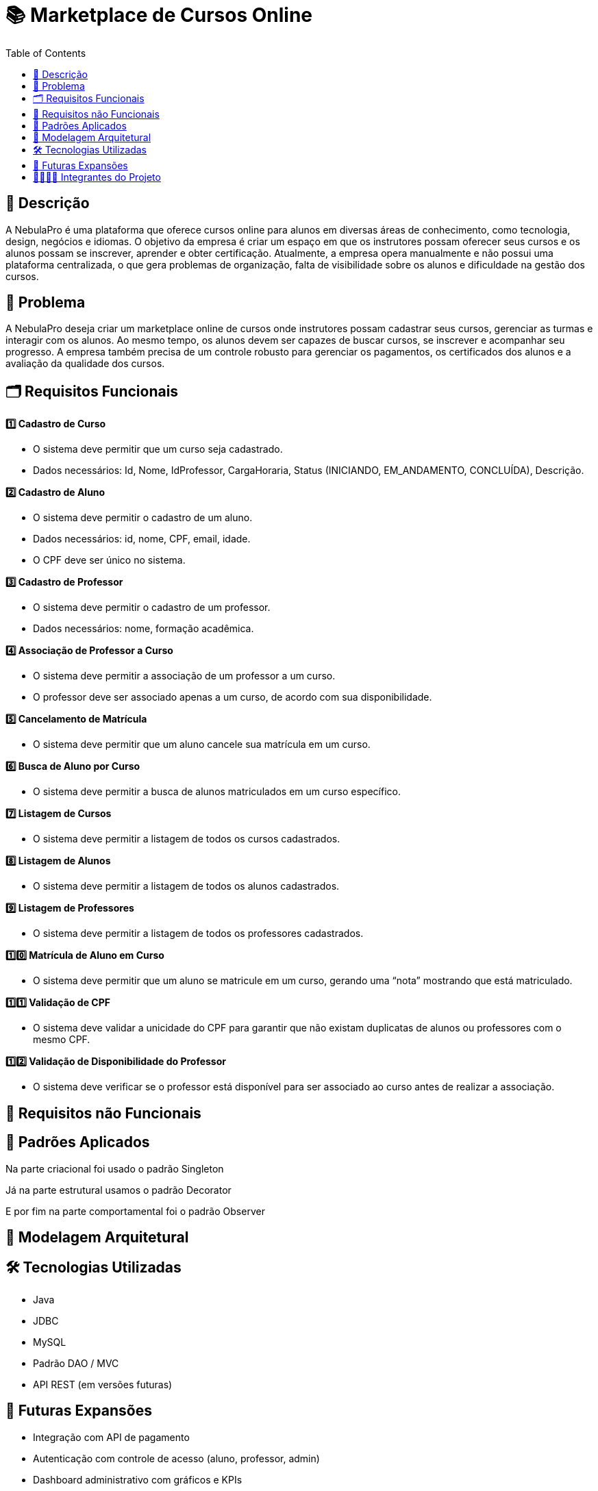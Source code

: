 = 📚 Marketplace de Cursos Online
:icons: font
:toc: left
:toclevels: 2

== 📝 Descrição
A NebulaPro é uma plataforma que oferece cursos online para alunos em diversas áreas de conhecimento, como tecnologia, design, negócios e idiomas. O objetivo da empresa é criar um espaço em que os instrutores possam oferecer seus cursos e os alunos possam se inscrever, aprender e obter certificação. Atualmente, a empresa opera manualmente e não possui uma plataforma centralizada, o que gera problemas de organização, falta de visibilidade sobre os alunos e dificuldade na gestão dos cursos.

== 🎯 Problema
A NebulaPro deseja criar um marketplace online de cursos onde instrutores possam cadastrar seus cursos, gerenciar as turmas e interagir com os alunos. Ao mesmo tempo, os alunos devem ser capazes de buscar cursos, se inscrever e acompanhar seu progresso. A empresa também precisa de um controle robusto para gerenciar os pagamentos, os certificados dos alunos e a avaliação da qualidade dos cursos.

== 🗂️ Requisitos Funcionais

**1️⃣ Cadastro de Curso**

*   O sistema deve permitir que um curso seja cadastrado.

*   Dados necessários: Id, Nome, IdProfessor, CargaHoraria, Status (INICIANDO, EM_ANDAMENTO, CONCLUÍDA), Descrição.

**2️⃣ Cadastro de Aluno**

*  O sistema deve permitir o cadastro de um aluno.

*  Dados necessários: id, nome, CPF, email, idade.

*  O CPF deve ser único no sistema.

**3️⃣ Cadastro de Professor**

* O sistema deve permitir o cadastro de um professor.

* Dados necessários: nome, formação acadêmica.

**4️⃣ Associação de Professor a Curso**

* O sistema deve permitir a associação de um professor a um curso.

* O professor deve ser associado apenas a um curso, de acordo com sua disponibilidade.

**5️⃣ Cancelamento de Matrícula**

* O sistema deve permitir que um aluno cancele sua matrícula em um curso.

**6️⃣ Busca de Aluno por Curso**

* O sistema deve permitir a busca de alunos matriculados em um curso específico.

**7️⃣ Listagem de Cursos**

* O sistema deve permitir a listagem de todos os cursos cadastrados.

**8️⃣ Listagem de Alunos**

* O sistema deve permitir a listagem de todos os alunos cadastrados.

**9️⃣ Listagem de Professores**

* O sistema deve permitir a listagem de todos os professores cadastrados.

**1️⃣0️⃣ Matrícula de Aluno em Curso**

* O sistema deve permitir que um aluno se matricule em um curso, gerando uma “nota” mostrando que está matriculado.

**1️⃣1️⃣ Validação de CPF**

* O sistema deve validar a unicidade do CPF para garantir que não existam duplicatas de alunos ou professores com o mesmo CPF.

**1️⃣2️⃣ Validação de Disponibilidade do Professor**

* O sistema deve verificar se o professor está disponível para ser associado ao curso antes de realizar a associação.

== 🔐 Requisitos não Funcionais

== 📓 Padrões Aplicados

Na parte criacional foi usado o padrão Singleton

Já na parte estrutural usamos o padrão Decorator 

E por fim na parte comportamental foi o padrão Observer 

== 🏡 Modelagem Arquitetural

== 🛠️ Tecnologias Utilizadas

* Java

* JDBC

* MySQL

* Padrão DAO / MVC

* API REST (em versões futuras)

== 🚀 Futuras Expansões

* Integração com API de pagamento

* Autenticação com controle de acesso (aluno, professor, admin)

* Dashboard administrativo com gráficos e KPIs

== 🫱🏾‍🫲🏿 Integrantes do Projeto
Nosso grupo é composto por: 

*  **Hellen Gabriela Scarantti**
https://github.com/HellenGabi

*  **Vitor Eduardo Eleoterio**
https://github.com/SGA-OKC

